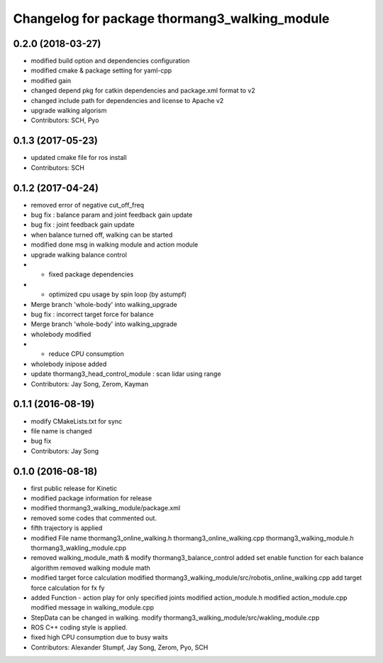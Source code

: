 ^^^^^^^^^^^^^^^^^^^^^^^^^^^^^^^^^^^^^^^^^^^^^^
Changelog for package thormang3_walking_module
^^^^^^^^^^^^^^^^^^^^^^^^^^^^^^^^^^^^^^^^^^^^^^

0.2.0 (2018-03-27)
------------------
* modified build option and dependencies configuration
* modified cmake & package setting for yaml-cpp
* modified gain
* changed depend pkg for catkin dependencies and package.xml format to v2
* changed include path for dependencies and license to Apache v2
* upgrade walking algorism
* Contributors: SCH, Pyo

0.1.3 (2017-05-23)
------------------
* updated cmake file for ros install
* Contributors: SCH

0.1.2 (2017-04-24)
------------------
* removed error of negative cut_off_freq
* bug fix : balance param and joint feedback gain update
* bug fix : joint feedback gain update
* when balance turned off, walking can be started
* modified done msg in walking module and action module
* upgrade walking balance control
* - fixed package dependencies
* - optimized cpu usage by spin loop (by astumpf)
* Merge branch 'whole-body' into walking_upgrade
* bug fix : incorrect target force for balance
* Merge branch 'whole-body' into walking_upgrade
* wholebody modified
* - reduce CPU consumption
* wholebody inipose added
* update thormang3_head_control_module : scan lidar using range
* Contributors: Jay Song, Zerom, Kayman

0.1.1 (2016-08-19)
------------------
* modify CMakeLists.txt for sync
* file name is changed
* bug fix
* Contributors: Jay Song

0.1.0 (2016-08-18)
------------------
* first public release for Kinetic
* modified package information for release
* modified thormang3_walking_module/package.xml
* removed some codes that commented out.
* fifth trajectory is applied
* modified File name
  thormang3_online_walking.h
  thormang3_online_walking.cpp
  thormang3_walking_module.h
  thormang3_wakling_module.cpp
* removed walking_module_math & modify thormang3_balance_control
  added set enable function for each balance algorithm
  removed walking module math
* modified target force calculation
  modified thormang3_walking_module/src/robotis_online_walking.cpp
  add target force calculation for fx fy
* added Function - action play for only specified joints
  modified action_module.h
  modified action_module.cpp
  modified message in walking_module.cpp
* StepData can be changed in walking.
  modify thormang3_walking_module/src/wakling_module.cpp
* ROS C++ coding style is applied.
* fixed high CPU consumption due to busy waits
* Contributors: Alexander Stumpf, Jay Song, Zerom, Pyo, SCH
